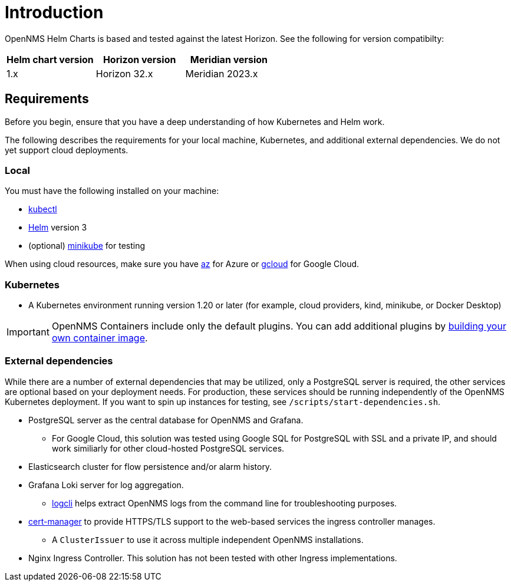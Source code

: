 = Introduction
:imagesdir: ../assets/images
:!sectids:

OpenNMS Helm Charts is based and tested against the latest Horizon.
See the following for version compatibilty:

[options="header"]
[cols="1,1,1"]
|===

| Helm chart version
| Horizon version
| Meridian version

| 1.x
| Horizon 32.x
| Meridian 2023.x
|===

[[requirements]]
== Requirements

Before you begin, ensure that you have a deep understanding of how Kubernetes and Helm work.

The following describes the requirements for your local machine, Kubernetes, and additional external dependencies.
We do not yet support cloud deployments.

=== Local

You must have the following installed on your machine:

* https://kubernetes.io/docs/reference/kubectl/[kubectl]
* https://helm.sh/docs/intro/install/[Helm] version 3
* (optional) https://minikube.sigs.k8s.io/docs/start/[minikube] for testing

//Do we need to include minimum OS requirements?

When using cloud resources, make sure you have https://learn.microsoft.com/en-us/cli/azure/reference-index?view=azure-cli-latest[az] for Azure or https://cloud.google.com/sdk/gcloud[gcloud] for Google Cloud.

=== Kubernetes

* A Kubernetes environment running version 1.20 or later (for example, cloud providers, kind, minikube, or Docker Desktop)

IMPORTANT: OpenNMS Containers include only the default plugins.
You can add additional plugins by xref:kar-container.adoc[building your own container image].

=== External dependencies

While there are a number of external dependencies that may be utilized, only a PostgreSQL server is required, the other services are optional based on your deployment needs.
For production, these services should be running independently of the OpenNMS Kubernetes deployment.
If you want to spin up instances for testing, see `/scripts/start-dependencies.sh`.

* PostgreSQL server as the central database for OpenNMS and Grafana.
** For Google Cloud, this solution was tested using Google SQL for PostgreSQL with SSL and a private IP, and should work similiarly for other cloud-hosted PostgreSQL services.

* Elasticsearch cluster for flow persistence and/or alarm history.

* Grafana Loki server for log aggregation.
** https://grafana.com/docs/loki/latest/getting-started/logcli/[logcli] helps extract OpenNMS logs from the command line for troubleshooting purposes.

* https://cert-manager.readthedocs.io/en/latest/[cert-manager] to provide HTTPS/TLS support to the web-based services the ingress controller manages.
** A `ClusterIssuer` to use it across multiple independent OpenNMS installations.

* Nginx Ingress Controller. This solution has not been tested with other Ingress implementations.
